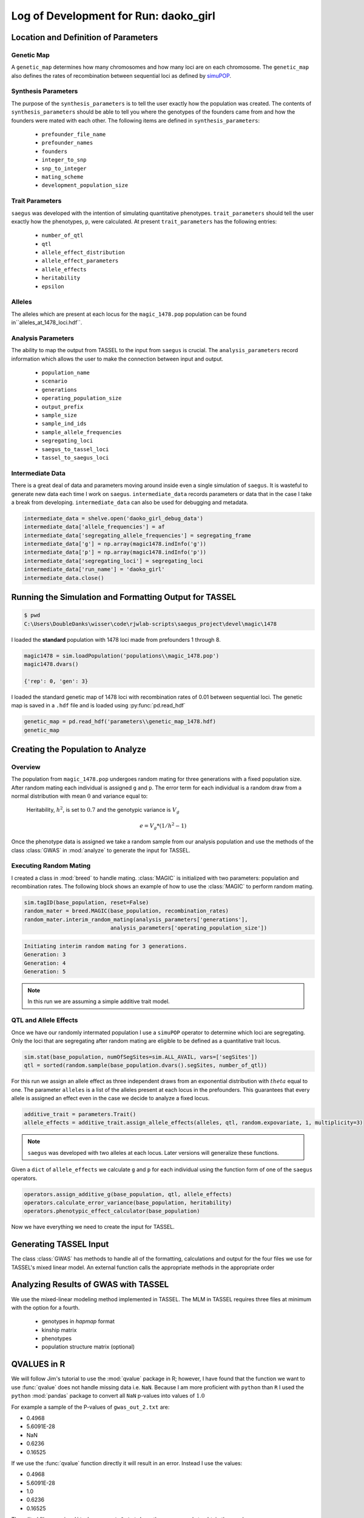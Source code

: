 
.. _run-daoko-girl:

======================================
Log of Development for Run: daoko_girl
======================================

.. _daoko-girl-parameters:

Location and Definition of Parameters
=====================================

Genetic Map
~~~~~~~~~~~

A ``genetic_map`` determines how many chromosomes and how many loci are on each
chromosome. The ``genetic_map`` also defines the rates of recombination between
sequential loci as defined by simuPOP_.

.. _simuPOP: http://simupop.sourceforge.net/manual_svn/build/userGuide_ch5_sec5.html#recombination-operator-recombinator


Synthesis Parameters
~~~~~~~~~~~~~~~~~~~~

The purpose of the ``synthesis_parameters`` is to tell the user exactly how the population
was created. The contents of ``synthesis_parameters`` should be able to tell you
where the genotypes of the founders came from and how the founders were mated with each
other. The following items are defined in ``synthesis_parameters``:

   * ``prefounder_file_name``
   * ``prefounder_names``
   * ``founders``
   * ``integer_to_snp``
   * ``snp_to_integer``
   * ``mating_scheme``
   * ``development_population_size``

Trait Parameters
~~~~~~~~~~~~~~~~

``saegus`` was developed with the intention of simulating quantitative phenotypes.
``trait_parameters`` should tell the user exactly how the phenotypes, ``p``, were
calculated. At present ``trait_parameters`` has the following entries:

   * ``number_of_qtl``
   * ``qtl``
   * ``allele_effect_distribution``
   * ``allele_effect_parameters``
   * ``allele_effects``
   * ``heritability``
   * ``epsilon``

Alleles
~~~~~~~

The alleles which are present at each locus for the ``magic_1478.pop`` population
can be found in``alleles_at_1478_loci.hdf``.

Analysis Parameters
~~~~~~~~~~~~~~~~~~~

The ability to map the output from TASSEL to the input from ``saegus`` is crucial.
The ``analysis_parameters`` record information which allows the user to make the
connection between input and output.

   * ``population_name``
   * ``scenario``
   * ``generations``
   * ``operating_population_size``
   * ``output_prefix``
   * ``sample_size``
   * ``sample_ind_ids``
   * ``sample_allele_frequencies``
   * ``segregating_loci``
   * ``saegus_to_tassel_loci``
   * ``tassel_to_saegus_loci``

Intermediate Data
~~~~~~~~~~~~~~~~~

There is a great deal of data and parameters moving around inside even a single
simulation of ``saegus``. It is wasteful to generate new data each time I work on
``saegus``. ``intermediate_data`` records parameters or data that in the case
I take a break from developing. ``intermediate_data`` can also be used for debugging
and metadata.

.. code-block:: python

   intermediate_data = shelve.open('daoko_girl_debug_data')
   intermediate_data['allele_frequencies'] = af
   intermediate_data['segregating_allele_frequencies'] = segregating_frame
   intermediate_data['g'] = np.array(magic1478.indInfo('g'))
   intermediate_data['p'] = np.array(magic1478.indInfo('p'))
   intermediate_data['segregating_loci'] = segregating_loci
   intermediate_data['run_name'] = 'daoko_girl'
   intermediate_data.close()



Running the Simulation and Formatting Output for TASSEL
=======================================================

.. code-block:: shell

   $ pwd
   C:\Users\DoubleDanks\wisser\code\rjwlab-scripts\saegus_project\devel\magic\1478

I loaded the **standard** population with 1478 loci made from prefounders 1 through 8.

.. code-block:: python

   magic1478 = sim.loadPopulation('populations\\magic_1478.pop')
   magic1478.dvars()

   {'rep': 0, 'gen': 3}


I loaded the standard genetic map of 1478 loci with recombination rates of 0.01
between sequential loci. The genetic map is saved in a ``.hdf`` file and is loaded
using :py:func:`pd.read_hdf`

.. code-block:: python

   genetic_map = pd.read_hdf('parameters\\genetic_map_1478.hdf)
   genetic_map

.. raw:: html

    <div>
    <table border="1" class="dataframe">
      <thead>
        <tr style="text-align: right;">
          <th></th>
          <th>chromosome</th>
          <th>relative_locus</th>
          <th>recom_rate</th>
        </tr>
      </thead>
      <tbody>
        <tr>
          <th>0</th>
          <td>1</td>
          <td>0</td>
          <td>0.01</td>
        </tr>
        <tr>
          <th>1</th>
          <td>1</td>
          <td>1</td>
          <td>0.01</td>
        </tr>
        <tr>
          <th>2</th>
          <td>1</td>
          <td>2</td>
          <td>0.01</td>
        </tr>
        <tr>
          <th>3</th>
          <td>1</td>
          <td>3</td>
          <td>0.01</td>
        </tr>
        <tr>
          <th>4</th>
          <td>1</td>
          <td>4</td>
          <td>0.01</td>
        </tr>
        <tr>
          <th>5</th>
          <td>1</td>
          <td>5</td>
          <td>0.01</td>
        </tr>
        <tr>
        <td>...</td>
        <td>...</td>
        <td>...</td>
        <td>...</td>
        </tr>
    </table>
    <p>1478 rows × 3 columns</p>
 </div>


Creating the Population to Analyze
==================================

Overview
~~~~~~~~

The population from ``magic_1478.pop`` undergoes random mating for three generations
with a fixed population size. After random mating each individual is assigned ``g``
and ``p``. The error term for each individual is a random draw from a normal distribution
with mean :math:`0` and variance equal to:

   Heritability, :math:`h^2`, is set to :math:`0.7` and the genotypic variance is :math:`V_g`

   .. math::

      e = V_g * (1 / h^2 - 1)

Once the phenotype data is assigned we take a random sample from our analysis population
and use the methods of the class :class:`GWAS` in :mod:`analyze` to generate
the input for TASSEL.

Executing Random Mating
~~~~~~~~~~~~~~~~~~~~~~~

I created a class in :mod:`breed` to handle mating. :class:`MAGIC` is initialized
with two parameters: population and recombination rates. The following block shows
an example of how to use the :class:`MAGIC` to perform random mating.

.. code-block:: python

   sim.tagID(base_population, reset=False)
   random_mater = breed.MAGIC(base_population, recombination_rates)
   random_mater.interim_random_mating(analysis_parameters['generations'],
                              analysis_parameters['operating_population_size'])

.. code-block:: none

   Initiating interim random mating for 3 generations.
   Generation: 3
   Generation: 4
   Generation: 5

.. note:: In this run we are assuming a simple additive trait model.

QTL and Allele Effects
~~~~~~~~~~~~~~~~~~~~~~

Once we have our randomly intermated population I use a ``simuPOP`` operator
to determine which loci are segregating. Only the loci that are segregating after
random mating are eligible to be defined as a quantitative trait locus.

.. code-block:: python

   sim.stat(base_population, numOfSegSites=sim.ALL_AVAIL, vars=['segSites'])
   qtl = sorted(random.sample(base_population.dvars().segSites, number_of_qtl))

For this run we assign an allele effect as three independent draws from
an exponential distribution with :math:`theta` equal to one. The parameter ``alleles``
is a list of the alleles present at each locus in the prefounders. This guarantees
that every allele is assigned an effect even in the case we decide to analyze a fixed
locus.

.. code-block:: python

   additive_trait = parameters.Trait()
   allele_effects = additive_trait.assign_allele_effects(alleles, qtl, random.expovariate, 1, multiplicity=3)

.. note:: ``saegus`` was developed with two alleles at each locus. Later versions will generalize these functions.

Given a ``dict`` of ``allele_effects`` we calculate ``g`` and ``p`` for each
individual using the function form of one of the ``saegus`` operators.

.. code-block:: python

   operators.assign_additive_g(base_population, qtl, allele_effects)
   operators.calculate_error_variance(base_population, heritability)
   operators.phenotypic_effect_calculator(base_population)

Now we have everything we need to create the input for TASSEL.

Generating TASSEL Input
=======================

The class :class:`GWAS` has methods to handle all of the formatting, calculations and
output for the four files we use for TASSEL's mixed linear model. An external
function calls the appropriate methods in the appropriate order



.. _analyze-magic1478-rdm-mating-results:

Analyzing Results of GWAS with TASSEL
=====================================

We use the mixed-linear modeling method implemented in TASSEL.
The MLM in TASSEL requires three files at minimum with the option for a fourth.

   * genotypes in *hapmap* format
   * kinship matrix
   * phenotypes
   * population structure matrix (optional)












QVALUES in R
============

We will follow Jim's tutorial to use the :mod:`qvalue` package in R; however, I
have found that the function we want to use :func:`qvalue` does not handle
missing data i.e. ``NaN``. Because I am more proficient with ``python`` than
``R`` I used the ``python`` :mod:`pandas` package to convert all ``NaN`` p-values
into values of :math:`1.0`

For example a sample of the P-values of ``gwas_out_2.txt`` are:

+ 0.4968
+ 5.6091E-28
+ NaN
+ 0.6236
+ 0.16525


If we use the :func:`qvalue` function directly it will result in an error.
Instead I use the values:

+ 0.4968
+ 5.6091E-28
+ 1.0
+ 0.6236
+ 0.16525

The edited file name is ``edited_gwas_out_2.txt``. I use these commands to
obtain the q-values.

.. code-block::

   results_header = scan("edited_gwas_out_2.txt", what="character", nlines=1, sep="\t")
   gwas_results = read.table("edited_gwas_out_2.txt", header=F, row.names=NULL, skip=2)
   colnames(gwas_results) = results_header

   pvalues = gwas_results$p
   library(qvalue)
   qobj = qvalue(p = pvalues)
   qobj$qvalues
   qvalues_of_magic1478_results = data.frame(qobj$qvalues)
   write.table(qvalues_of_magic1478_results, "qvalues_of_magic1478.txt", sep="\t")

We use the :func:`qqunif` function in R to produce the quantile-quantile plot of
the p-values.

.. figure:: qqplot.png

   Quantile-Quantile plot.

TASSEL detected two of the three QTL: 2 and 20.
The Q-values are 4.1451249e-25 and 1.606586e-73 respectively.

Two observations that are immediately obvious:

   1) there is almost no difference between allele effects at locus 10
   2) locus 10 is very close to 2 and 20 which might mute its already small effect


